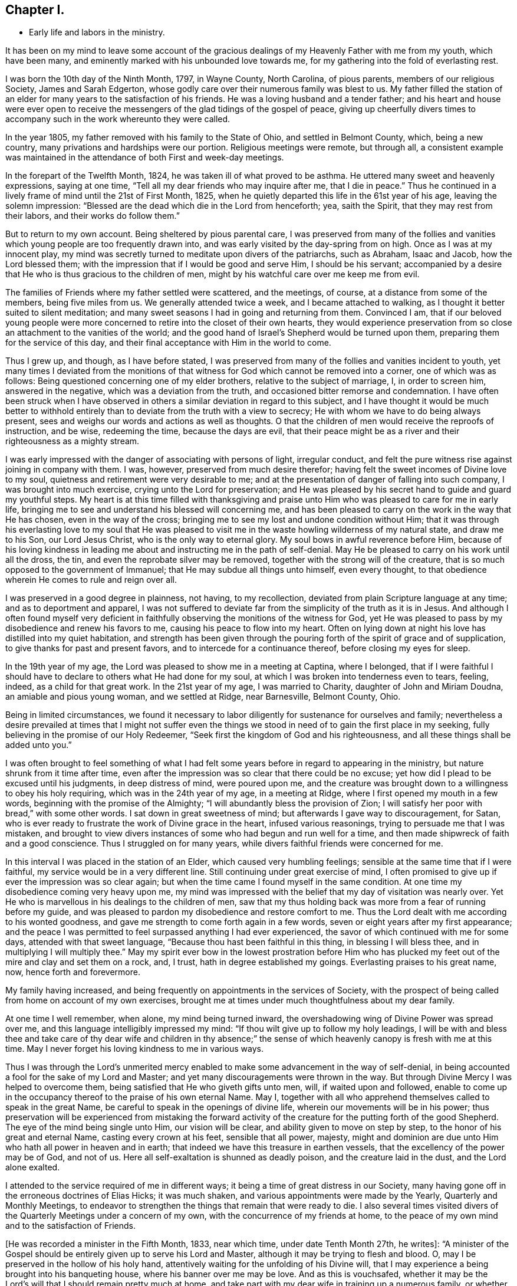 == Chapter I.

[.chapter-synopsis]
* Early life and labors in the ministry.

It has been on my mind to leave some account of the gracious
dealings of my Heavenly Father with me from my youth,
which have been many, and eminently marked with his unbounded love towards me,
for my gathering into the fold of everlasting rest.

I was born the 10th day of the Ninth Month, 1797, in Wayne County, North Carolina,
of pious parents, members of our religious Society, James and Sarah Edgerton,
whose godly care over their numerous family was blest to us.
My father filled the station of an elder for
many years to the satisfaction of his friends.
He was a loving husband and a tender father;
and his heart and house were ever open to receive the
messengers of the glad tidings of the gospel of peace,
giving up cheerfully divers times to accompany
such in the work whereunto they were called.

In the year 1805, my father removed with his family to the State of Ohio,
and settled in Belmont County, which, being a new country,
many privations and hardships were our portion.
Religious meetings were remote, but through all,
a consistent example was maintained in the
attendance of both First and week-day meetings.

In the forepart of the Twelfth Month, 1824, he was taken ill of what proved to be asthma.
He uttered many sweet and heavenly expressions, saying at one time,
"`Tell all my dear friends who may inquire after me, that I die in peace.`"
Thus he continued in a lively frame of mind until the 21st of First Month, 1825,
when he quietly departed this life in the 61st year of his age,
leaving the solemn impression:
"`Blessed are the dead which die in the Lord from henceforth; yea, saith the Spirit,
that they may rest from their labors, and their works do follow them.`"

But to return to my own account.
Being sheltered by pious parental care,
I was preserved from many of the follies and vanities
which young people are too frequently drawn into,
and was early visited by the day-spring from on high.
Once as I was at my innocent play,
my mind was secretly turned to meditate upon divers of the patriarchs, such as Abraham,
Isaac and Jacob, how the Lord blessed them;
with the impression that if I would be good and serve Him, I should be his servant;
accompanied by a desire that He who is thus gracious to the children of men,
might by his watchful care over me keep me from evil.

The families of Friends where my father settled were scattered, and the meetings,
of course, at a distance from some of the members, being five miles from us.
We generally attended twice a week, and I became attached to walking,
as I thought it better suited to silent meditation;
and many sweet seasons I had in going and returning from them.
Convinced I am,
that if our beloved young people were more concerned to
retire into the closet of their own hearts,
they would experience preservation from so close
an attachment to the vanities of the world;
and the good hand of Israel`'s Shepherd would be turned upon them,
preparing them for the service of this day,
and their final acceptance with Him in the world to come.

Thus I grew up, and though, as I have before stated,
I was preserved from many of the follies and vanities incident to youth,
yet many times I deviated from the monitions of that
witness for God which cannot be removed into a corner,
one of which was as follows: Being questioned concerning one of my elder brothers,
relative to the subject of marriage, I, in order to screen him, answered in the negative,
which was a deviation from the truth, and occasioned bitter remorse and condemnation.
I have often been struck when I have observed in others
a similar deviation in regard to this subject,
and I have thought it would be much better to withhold
entirely than to deviate from the truth with a view to secrecy;
He with whom we have to do being always present,
sees and weighs our words and actions as well as thoughts.
O that the children of men would receive the reproofs of instruction, and be wise,
redeeming the time, because the days are evil,
that their peace might be as a river and their righteousness as a mighty stream.

I was early impressed with the danger of associating with persons of light,
irregular conduct, and felt the pure witness rise against joining in company with them.
I was, however, preserved from much desire therefor;
having felt the sweet incomes of Divine love to my soul,
quietness and retirement were very desirable to me;
and at the presentation of danger of falling into such company,
I was brought into much exercise, crying unto the Lord for preservation;
and He was pleased by his secret hand to guide and guard my youthful steps.
My heart is at this time filled with thanksgiving and praise
unto Him who was pleased to care for me in early life,
bringing me to see and understand his blessed will concerning me,
and has been pleased to carry on the work in the way that He has chosen,
even in the way of the cross;
bringing me to see my lost and undone condition without Him;
that it was through his everlasting love to my soul that He was pleased to
visit me in the waste howling wilderness of my natural state,
and draw me to his Son, our Lord Jesus Christ, who is the only way to eternal glory.
My soul bows in awful reverence before Him,
because of his loving kindness in leading me about and
instructing me in the path of self-denial.
May He be pleased to carry on his work until all the dross, the tin,
and even the reprobate silver may be removed,
together with the strong will of the creature,
that is so much opposed to the government of Immanuel;
that He may subdue all things unto himself, even every thought,
to that obedience wherein He comes to rule and reign over all.

I was preserved in a good degree in plainness, not having, to my recollection,
deviated from plain Scripture language at any time; and as to deportment and apparel,
I was not suffered to deviate far from the simplicity of the truth as it is in Jesus.
And although I often found myself very deficient in
faithfully observing the monitions of the witness for God,
yet He was pleased to pass by my disobedience and renew his favors to me,
causing his peace to flow into my heart.
Often on lying down at night his love has distilled into my quiet habitation,
and strength has been given through the pouring
forth of the spirit of grace and of supplication,
to give thanks for past and present favors, and to intercede for a continuance thereof,
before closing my eyes for sleep.

In the 19th year of my age, the Lord was pleased to show me in a meeting at Captina,
where I belonged,
that if I were faithful I should have to declare to others what He had done for my soul,
at which I was broken into tenderness even to tears, feeling, indeed,
as a child for that great work.
In the 21st year of my age, I was married to Charity, daughter of John and Miriam Doudna,
an amiable and pious young woman, and we settled at Ridge, near Barnesville,
Belmont County, Ohio.

Being in limited circumstances,
we found it necessary to labor diligently for sustenance for ourselves and family;
nevertheless a desire prevailed at times that I might not suffer even
the things we stood in need of to gain the first place in my seeking,
fully believing in the promise of our Holy Redeemer,
"`Seek first the kingdom of God and his righteousness,
and all these things shall be added unto you.`"

I was often brought to feel something of what I had felt some
years before in regard to appearing in the ministry,
but nature shrunk from it time after time,
even after the impression was so clear that there could be no excuse;
yet how did I plead to be excused until his judgments, in deep distress of mind,
were poured upon me,
and the creature was brought down to a willingness to obey his holy requiring,
which was in the 24th year of my age, in a meeting at Ridge,
where I first opened my mouth in a few words, beginning with the promise of the Almighty;
"`I will abundantly bless the provision of Zion;
I will satisfy her poor with bread,`" with some other words.
I sat down in great sweetness of mind; but afterwards I gave way to discouragement,
for Satan, who is ever ready to frustrate the work of Divine grace in the heart,
infused various reasonings, trying to persuade me that I was mistaken,
and brought to view divers instances of some who had begun and run well for a time,
and then made shipwreck of faith and a good conscience.
Thus I struggled on for many years, while divers faithful friends were concerned for me.

In this interval I was placed in the station of an Elder,
which caused very humbling feelings; sensible at the same time that if I were faithful,
my service would be in a very different line.
Still continuing under great exercise of mind,
I often promised to give up if ever the impression was so clear again;
but when the time came I found myself in the same condition.
At one time my disobedience coming very heavy upon me,
my mind was impressed with the belief that my day of visitation was nearly over.
Yet He who is marvellous in his dealings to the children of men,
saw that my thus holding back was more from a fear of running before my guide,
and was pleased to pardon my disobedience and restore comfort to me.
Thus the Lord dealt with me according to his wonted goodness,
and gave me strength to come forth again in a few words,
seven or eight years after my first appearance;
and the peace I was permitted to feel surpassed anything I had ever experienced,
the savor of which continued with me for some days, attended with that sweet language,
"`Because thou hast been faithful in this thing, in blessing I will bless thee,
and in multiplying I will multiply thee.`"
May my spirit ever bow in the lowest prostration before Him who has
plucked my feet out of the mire and clay and set them on a rock,
and, I trust, hath in degree established my goings.
Everlasting praises to his great name, now, hence forth and forevermore.

My family having increased,
and being frequently on appointments in the services of Society,
with the prospect of being called from home on account of my own exercises,
brought me at times under much thoughtfulness about my dear family.

At one time I well remember, when alone, my mind being turned inward,
the overshadowing wing of Divine Power was spread over me,
and this language intelligibly impressed my mind:
"`If thou wilt give up to follow my holy leadings,
I will be with and bless thee and take care of thy dear wife and children in thy
absence;`" the sense of which heavenly canopy is fresh with me at this time.
May I never forget his loving kindness to me in various ways.

Thus I was through the Lord`'s unmerited mercy enabled
to make some advancement in the way of self-denial,
in being accounted a fool for the sake of my Lord and Master;
and yet many discouragements were thrown in the way.
But through Divine Mercy I was helped to overcome them,
being satisfied that He who giveth gifts unto men, will, if waited upon and followed,
enable to come up in the occupancy thereof to the praise of his own eternal Name.
May I, together with all who apprehend themselves called to speak in the great Name,
be careful to speak in the openings of divine life,
wherein our movements will be in his power;
thus preservation will be experienced from mistaking the forward
activity of the creature for the putting forth of the good Shepherd.
The eye of the mind being single unto Him, our vision will be clear,
and ability given to move on step by step, to the honor of his great and eternal Name,
casting every crown at his feet, sensible that all power, majesty,
might and dominion are due unto Him who hath all power in heaven and in earth;
that indeed we have this treasure in earthen vessels,
that the excellency of the power may be of God, and not of us.
Here all self-exaltation is shunned as deadly poison, and the creature laid in the dust,
and the Lord alone exalted.

I attended to the service required of me in different ways;
it being a time of great distress in our Society,
many having gone off in the erroneous doctrines of Elias Hicks; it was much shaken,
and various appointments were made by the Yearly, Quarterly and Monthly Meetings,
to endeavor to strengthen the things that remain that were ready to die.
I also several times visited divers of the Quarterly Meetings under a concern of my own,
with the concurrence of my friends at home,
to the peace of my own mind and to the satisfaction of Friends.

+++[+++He was recorded a minister in the Fifth Month, 1833, near which time,
under date Tenth Month 27th, he writes+++]+++:
"`A minister of the Gospel should be entirely given up to serve his Lord and Master,
although it may be trying to flesh and blood.
O, may I be preserved in the hollow of his holy hand,
attentively waiting for the unfolding of his Divine will,
that I may experience a being brought into his banqueting house,
where his banner over me may be love.
And as this is vouchsafed,
whether it may be the Lord`'s will that I should remain pretty much at home,
and take part with my dear wife in training up a numerous family,
or whether He may send me to any part of his heritage, I am content,
so that I may through dedication of heart be permitted to finish my course with joy,
and the ministry that may have been received of the Lord Jesus.`"
